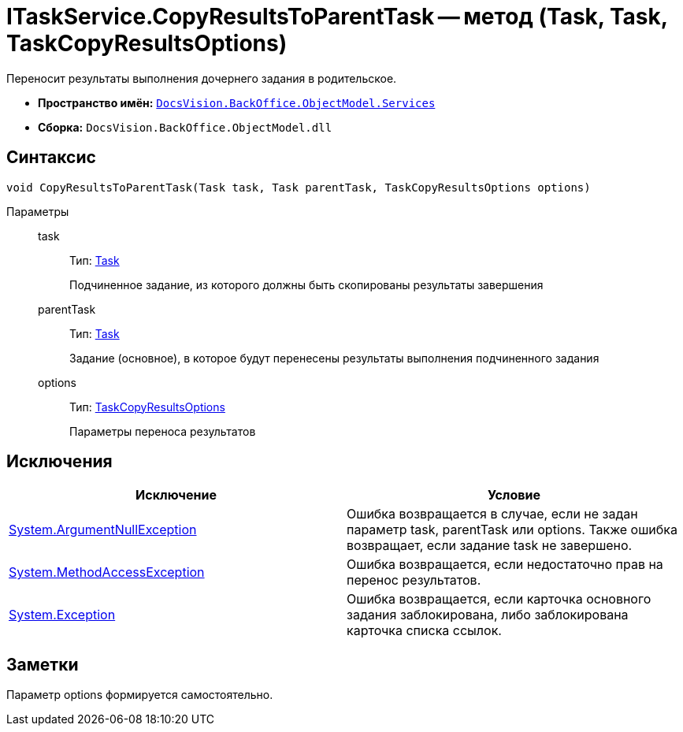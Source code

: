 = ITaskService.CopyResultsToParentTask -- метод (Task, Task, TaskCopyResultsOptions)

Переносит результаты выполнения дочернего задания в родительское.

* *Пространство имён:* `xref:api/DocsVision/BackOffice/ObjectModel/Services/Services_NS.adoc[DocsVision.BackOffice.ObjectModel.Services]`
* *Сборка:* `DocsVision.BackOffice.ObjectModel.dll`

== Синтаксис

[source,csharp]
----
void CopyResultsToParentTask(Task task, Task parentTask, TaskCopyResultsOptions options)
----

Параметры::
task:::
Тип: xref:api/DocsVision/BackOffice/ObjectModel/Task_CL.adoc[Task]
+
Подчиненное задание, из которого должны быть скопированы результаты завершения
parentTask:::
Тип: xref:api/DocsVision/BackOffice/ObjectModel/Task_CL.adoc[Task]
+
Задание (основное), в которое будут перенесены результаты выполнения подчиненного задания
options:::
Тип: xref:api/DocsVision/BackOffice/ObjectModel/Services/Entities/TaskCopyResultsOptions_CL.adoc[TaskCopyResultsOptions]
+
Параметры переноса результатов

== Исключения

[cols=",",options="header"]
|===
|Исключение |Условие
|http://msdn.microsoft.com/ru-ru/library/system.argumentnullexception.aspx[System.ArgumentNullException] |Ошибка возвращается в случае, если не задан параметр task, parentTask или options. Также ошибка возвращает, если задание task не завершено.
|https://msdn.microsoft.com/ru-ru/library/system.methodaccessexception.aspx[System.MethodAccessException] |Ошибка возвращается, если недостаточно прав на перенос результатов.
|https://msdn.microsoft.com/ru-ru/library/system.exception.aspx[System.Exception] |Ошибка возвращается, если карточка основного задания заблокирована, либо заблокирована карточка списка ссылок.
|===

== Заметки

Параметр options формируется самостоятельно.
